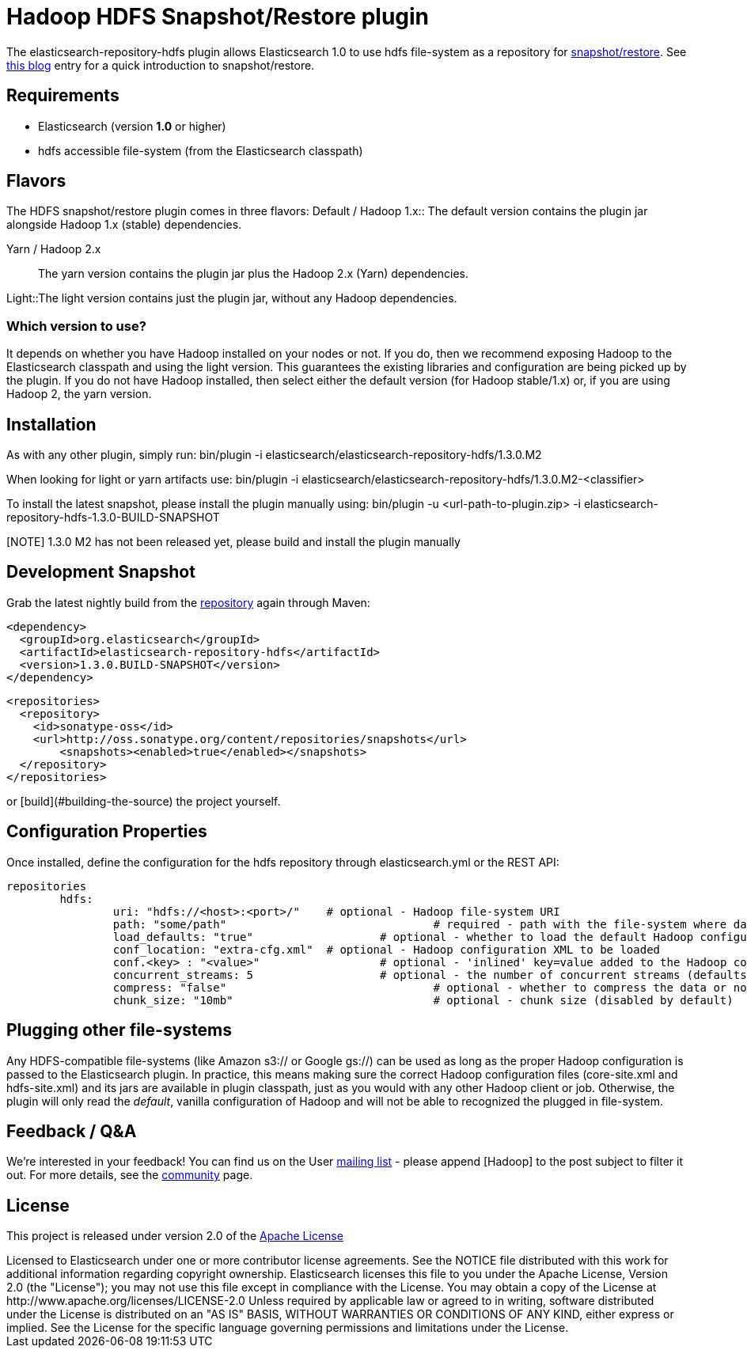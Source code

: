= Hadoop HDFS Snapshot/Restore plugin

The +elasticsearch-repository-hdfs+ plugin allows Elasticsearch 1.0 to use +hdfs+ file-system as a repository for http://www.elasticsearch.org/guide/en/elasticsearch/reference/master/modules-snapshots.html[snapshot/restore]. See http://www.elasticsearch.org/blog/introducing-snapshot-restore/[this blog] entry for a quick introduction to snapshot/restore.

== Requirements
- Elasticsearch (version *1.0* or higher)
- hdfs accessible file-system (from the Elasticsearch classpath)

== Flavors
The HDFS snapshot/restore plugin comes in three flavors:
Default / Hadoop 1.x:: The default version contains the plugin jar alongside Hadoop 1.x (stable) dependencies.

Yarn / Hadoop 2.x:: The +yarn+ version contains the plugin jar plus the Hadoop 2.x (Yarn) dependencies.

Light::The +light+ version contains just the plugin jar, without any Hadoop dependencies.

=== Which version to use?
It depends on whether you have Hadoop installed on your nodes or not. If you do, then we recommend exposing Hadoop to the Elasticsearch classpath and using the +light+ version. This guarantees the existing libraries and configuration are being picked up by the plugin.
If you do not have Hadoop installed, then select either the default version (for Hadoop stable/1.x) or, if you are using Hadoop 2, the +yarn+ version.

== Installation
As with any other plugin, simply run:
+bin/plugin -i elasticsearch/elasticsearch-repository-hdfs/1.3.0.M2+

When looking for +light+ or +yarn+ artifacts use:
+bin/plugin -i elasticsearch/elasticsearch-repository-hdfs/1.3.0.M2-<classifier>+

To install the latest snapshot, please install the plugin manually using:
+bin/plugin -u <url-path-to-plugin.zip> -i elasticsearch-repository-hdfs-1.3.0-BUILD-SNAPSHOT+

[NOTE] 1.3.0 M2 has not been released yet, please build and install the plugin manually

== Development Snapshot
Grab the latest nightly build from the http://oss.sonatype.org/content/repositories/snapshots/org/elasticsearch/elasticsearch-repository-hdfs/[repository] again through Maven:

[source,xml]
----
<dependency>
  <groupId>org.elasticsearch</groupId>
  <artifactId>elasticsearch-repository-hdfs</artifactId>
  <version>1.3.0.BUILD-SNAPSHOT</version>
</dependency>
----

[source,xml]
----
<repositories>
  <repository>
    <id>sonatype-oss</id>
    <url>http://oss.sonatype.org/content/repositories/snapshots</url>
	<snapshots><enabled>true</enabled></snapshots>
  </repository>
</repositories>
----

or [build](#building-the-source) the project yourself. 

== Configuration Properties

Once installed, define the configuration for the +hdfs+ repository through +elasticsearch.yml+ or the REST API:

[source]
----
repositories
	hdfs:
		uri: "hdfs://<host>:<port>/"  	# optional - Hadoop file-system URI
		path: "some/path"			  	# required - path with the file-system where data is stored/loaded
		load_defaults: "true"		  	# optional - whether to load the default Hadoop configuration (default) or not
		conf_location: "extra-cfg.xml"	# optional - Hadoop configuration XML to be loaded
		conf.<key> : "<value>"			# optional - 'inlined' key=value added to the Hadoop configuration
		concurrent_streams: 5			# optional - the number of concurrent streams (defaults to 5)
		compress: "false"				# optional - whether to compress the data or not (default)
		chunk_size: "10mb"				# optional - chunk size (disabled by default)
----

== Plugging other file-systems

Any HDFS-compatible file-systems (like Amazon +s3://+ or Google +gs://+) can be used as long as the proper Hadoop configuration is passed to the Elasticsearch plugin. In practice, this means making sure the correct Hadoop configuration files (+core-site.xml+ and +hdfs-site.xml+) and its jars are available in plugin classpath, just as you would with any other Hadoop client or job.
Otherwise, the plugin will only read the _default_, vanilla configuration of Hadoop and will not be able to recognized the plugged in file-system.

== Feedback / Q&A
We're interested in your feedback! You can find us on the User https://groups.google.com/forum/?fromgroups#!forum/elasticsearch[mailing list] - please append +[Hadoop]+ to the post subject to filter it out. For more details, see the http://www.elasticsearch.org/community/[community] page.

== License
This project is released under version 2.0 of the http://www.apache.org/licenses/LICENSE-2.0[Apache License]

++++
Licensed to Elasticsearch under one or more contributor
license agreements. See the NOTICE file distributed with
this work for additional information regarding copyright
ownership. Elasticsearch licenses this file to you under
the Apache License, Version 2.0 (the "License"); you may
not use this file except in compliance with the License.
You may obtain a copy of the License at
 
   http://www.apache.org/licenses/LICENSE-2.0
 
Unless required by applicable law or agreed to in writing,
software distributed under the License is distributed on an
"AS IS" BASIS, WITHOUT WARRANTIES OR CONDITIONS OF ANY
KIND, either express or implied.  See the License for the
specific language governing permissions and limitations
under the License.
++++